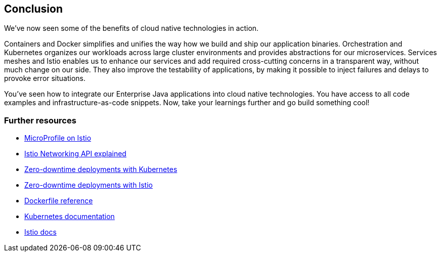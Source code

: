 == Conclusion

We've now seen some of the benefits of cloud native technologies in action.

Containers and Docker simplifies and unifies the way how we build and ship our application binaries.
Orchestration and Kubernetes organizes our workloads across large cluster environments and provides abstractions for our microservices.
Services meshes and Istio enables us to enhance our services and add required cross-cutting concerns in a transparent way, without much change on our side.
They also improve the testability of applications, by making it possible to inject failures and delays to provoke error situations.

You've seen how to integrate our Enterprise Java applications into cloud native technologies.
You have access to all code examples and infrastructure-as-code snippets.
Now, take your learnings further and go build something cool!


=== Further resources

- https://www.eclipse.org/community/eclipse_newsletter/2018/september/MicroProfile_istio.php[MicroProfile on Istio^]
- https://blog.sebastian-daschner.com/entries/istio-networking-api-explained[Istio Networking API explained^]
- https://blog.sebastian-daschner.com/entries/zero-downtime-updates-kubernetes[Zero-downtime deployments with Kubernetes^]
- https://blog.sebastian-daschner.com/entries/zero-downtime-updates-istio[Zero-downtime deployments with Istio^]
- https://docs.docker.com/engine/reference/builder/[Dockerfile reference^]
- https://kubernetes.io/docs/home/[Kubernetes documentation^]
- https://istio.io/docs/[Istio docs^]
